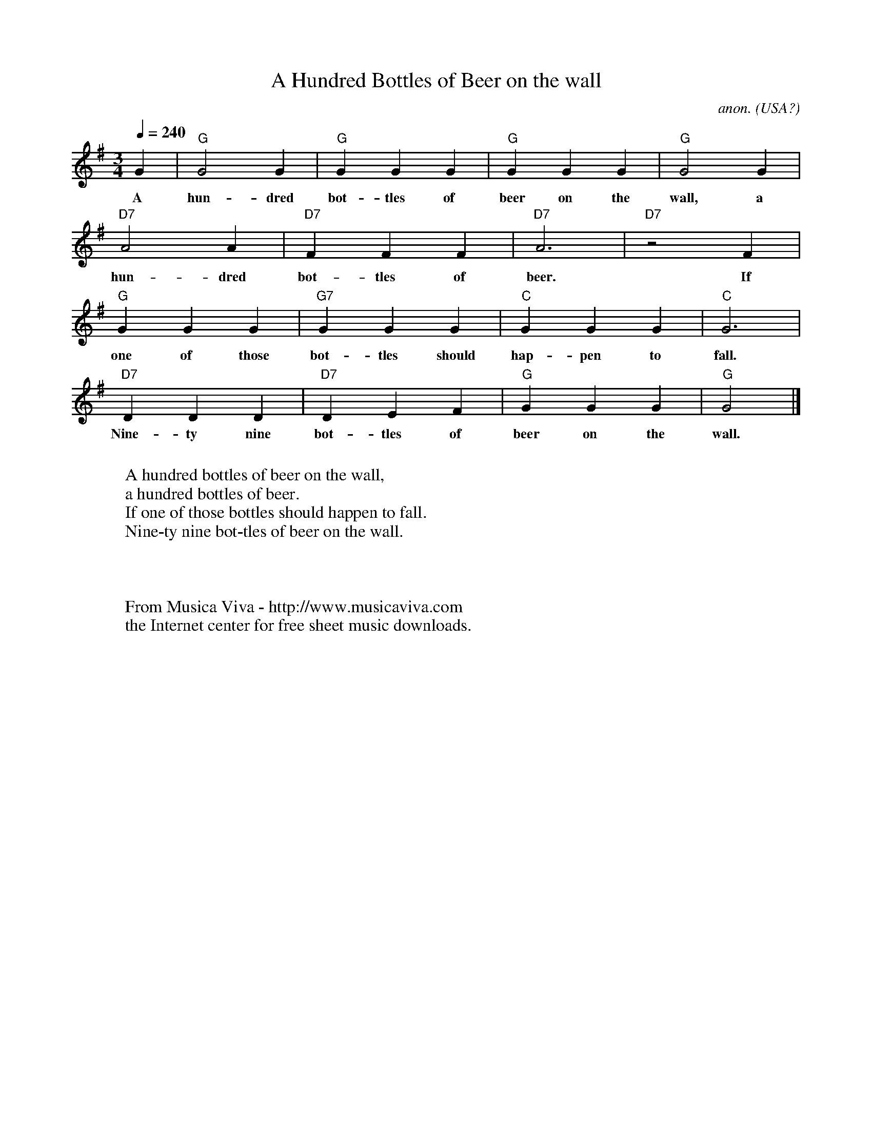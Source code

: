 

X:1490
T:A Hundred Bottles of Beer on the wall
C:anon.
O:USA?
R:Drinking song
Z:Transcribed by Frank Nordberg - http://www.musicaviva.com
%http://www.musicaviva.com/abc/tunes/usa/hundred-bottles.abc
M:3/4
L:1/4
Q:1/4=240
F:http://www.musicaviva.com/abc/tunes/usa/hundred-bottles.abc	 2002-02-11 06:14:04 UT
K:G
G|"G"G2G|"G"GGG|"G"GGG|"G"G2G|
w:A hun-dred bot-tles of beer on the wall, a
"D7"A2A|"D7"FFF|"D7"A3|"D7"z2 F|
w: hun-dred bot-tles of beer. If
"G"GGG|"G7"GGG|"C"GGG|"C"G3|
w:one of those bot-tles should hap-pen to fall.
"D7"DDD|"D7"DEF|"G"GGG|"G"G2|]
w: Nine-ty nine bot-tles of beer on the wall.
W:
W:A hundred bottles of beer on the wall,
W:a hundred bottles of beer.
W:If one of those bottles should happen to fall.
W:Nine-ty nine bot-tles of beer on the wall.
W:
W:
W:
W:  From Musica Viva - http://www.musicaviva.com
W:  the Internet center for free sheet music downloads.


